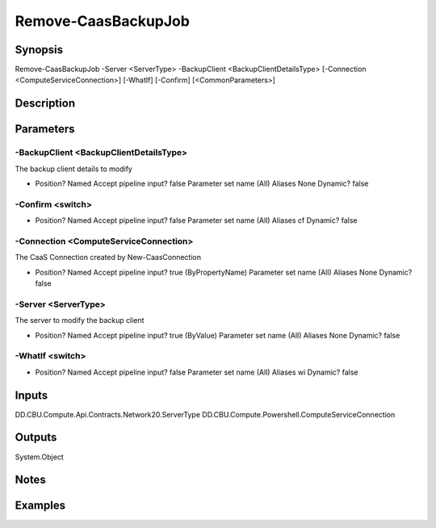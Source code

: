 ﻿
Remove-CaasBackupJob
===================

Synopsis
--------

.. code-block:: powershell
    
    
Remove-CaasBackupJob -Server <ServerType> -BackupClient <BackupClientDetailsType> [-Connection <ComputeServiceConnection>] [-WhatIf] [-Confirm] [<CommonParameters>]





Description
-----------



Parameters
----------




-BackupClient <BackupClientDetailsType>
~~~~~~~~~

The backup client details to modify

*     Position?                    Named     Accept pipeline input?       false     Parameter set name           (All)     Aliases                      None     Dynamic?                     false





-Confirm <switch>
~~~~~~~~~



*     Position?                    Named     Accept pipeline input?       false     Parameter set name           (All)     Aliases                      cf     Dynamic?                     false





-Connection <ComputeServiceConnection>
~~~~~~~~~

The CaaS Connection created by New-CaasConnection

*     Position?                    Named     Accept pipeline input?       true (ByPropertyName)     Parameter set name           (All)     Aliases                      None     Dynamic?                     false





-Server <ServerType>
~~~~~~~~~

The server to modify the backup client

*     Position?                    Named     Accept pipeline input?       true (ByValue)     Parameter set name           (All)     Aliases                      None     Dynamic?                     false





-WhatIf <switch>
~~~~~~~~~



*     Position?                    Named     Accept pipeline input?       false     Parameter set name           (All)     Aliases                      wi     Dynamic?                     false





Inputs
------

DD.CBU.Compute.Api.Contracts.Network20.ServerType
DD.CBU.Compute.Powershell.ComputeServiceConnection


Outputs
-------

System.Object

Notes
-----



Examples
---------


